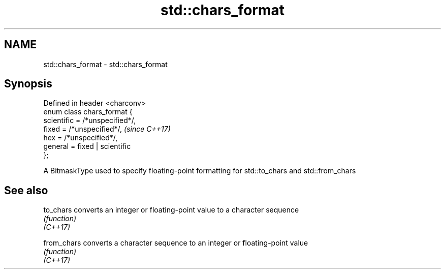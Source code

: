.TH std::chars_format 3 "2020.03.24" "http://cppreference.com" "C++ Standard Libary"
.SH NAME
std::chars_format \- std::chars_format

.SH Synopsis

  Defined in header <charconv>
  enum class chars_format {
  scientific = /*unspecified*/,
  fixed = /*unspecified*/,       \fI(since C++17)\fP
  hex = /*unspecified*/,
  general = fixed | scientific
  };

  A BitmaskType used to specify floating-point formatting for std::to_chars and std::from_chars

.SH See also



  to_chars   converts an integer or floating-point value to a character sequence
             \fI(function)\fP
  \fI(C++17)\fP

  from_chars converts a character sequence to an integer or floating-point value
             \fI(function)\fP
  \fI(C++17)\fP




